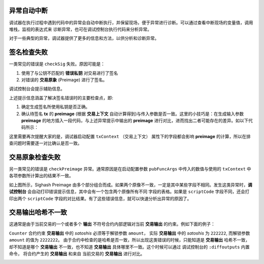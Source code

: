 异常自动中断
-----------------------------------

调试器在执行过程中遇到代码中的异常会自动中断执行，并保留现场，便于异常进行诊断。可以通过查看中断现场的变量值，调用堆栈，监视的表达式来
诊断异常，也可在调试控制台执行代码来分析异常。

.. image:: ./images/stoponexception.png
  :width: 100%


对于一些典型的异常，调试器提供了更多的信息和方法，以供分析和诊断异常。


签名检查失败
-----------------------------------

一类常见的错误是 ``checkSig`` 失败。原因可能是：

1. 使用了与公钥不匹配的 **错误私钥**  对交易进行了签名
2. 对错误的 **交易原象** (Preimage) 进行了签名。

调试控制台会提示辅助信息。

.. image:: ./images/checksig.png
  :width: 100%

上述提示信息涵盖了解决签名错误时的主要检查点，即:

1. 确定生成签名所使用私钥是否正确。
2. 确认待签名 **tx** 的 **preimage** (根据 **交易上下文** 自动计算得到)与传入参数是否一致。这里的小技巧是：在生成输入参数 **preimage** 的地方插入一段代码，与上述异常提示中输出的 **preimage** 进行对比，进而找出二者可能存在的差异。如以下代码所示：

.. code-block:: javascript
    :linenos:

    const { getPreimage, SigHashPreimage, signTx } = require('scryptlib');

    ...

    const preimage = getPreimage(tx_, token.lockingScript.toASM(), inputSatoshis, inputIndex)
    const sig = signTx(tx_, privKey, token.lockingScript.toASM(), inputSatoshis)
    console.log(preimage.toJSON())


这里需要再次提醒大家的是，调试器启动配置 ``txContext`` （交易上下文） 属性下的字段都会影响 **preimage** 的计算，所以在排查问题时需要逐一对比确认是否一致。




交易原象检查失败
-----------------------------------


另一类常见的错误是 ``checkPreimage`` 异常。通常原因是在启动配置参数 ``pubFuncArgs`` 中传入的数值与使用的 ``txContext`` 中各项参数所计算出的结果不一致。

.. image:: ./images/sighashpreimage.png
  :width: 100%

如上图所示，Sighash Preimage 由多个部分组合而成。如果两个原像不一致，一定是其中某些字段不相同。发生这类异常时，**调试控制台** 会自动打印错误提示信息，其中会有一个包含两个原像所有不同
字段的表格。如果是 ``scriptCode`` 字段不同，还会打印出两个 ``scriptCode`` 字段的对比结果。有了这些错误信息，就可以快速分析出异常的原因了。

.. image:: ./images/checkpreimagefail.png
  :width: 100%


.. _diffoutputs:

交易输出哈希不一致
-----------------------------------

这通常是由于当前交易的一个或者多个 **输出** 不符号合约内部逻辑对当前 **交易输出** 的约束。例如下面的例子：

``Counter`` 合约约束 **交易输出** 中的 *satoshis* 必须等于解锁参数 ``amount``， 实际 **交易输出** 中的 *satoshis* 为 ``222222``, 而解锁参数 ``amount`` 的值为 ``2222222``。
由于合约中检查的是哈希是否一致，所以出现这类错误的时候，只能知道是 **交易输出** 哈希不一致，却不知道是哪个 **交易输出** 不一致，也不知道 **交易输出** 具体哪里不一致。这个时候可以通过
调试控制台的 ``:diffoutputs`` 内置命令， 将合约产生的 **交易输出** 和来自 当前交易的 **交易输出** 进行对比。


.. image:: ./images/diffoutputs.gif
  :width: 100%